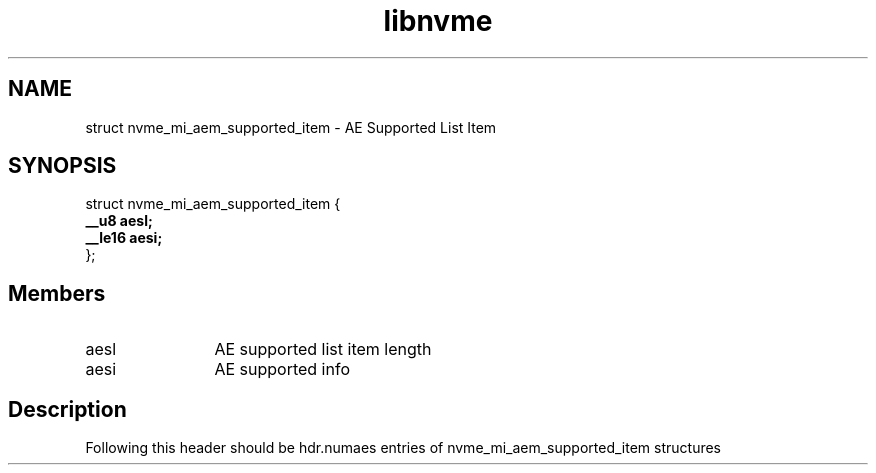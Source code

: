 .TH "libnvme" 9 "struct nvme_mi_aem_supported_item" "July 2025" "API Manual" LINUX
.SH NAME
struct nvme_mi_aem_supported_item \- AE Supported List Item
.SH SYNOPSIS
struct nvme_mi_aem_supported_item {
.br
.BI "    __u8 aesl;"
.br
.BI "    __le16 aesi;"
.br
.BI "
};
.br

.SH Members
.IP "aesl" 12
AE supported list item length
.IP "aesi" 12
AE supported info
.SH "Description"
Following this header should be hdr.numaes entries of
nvme_mi_aem_supported_item structures

